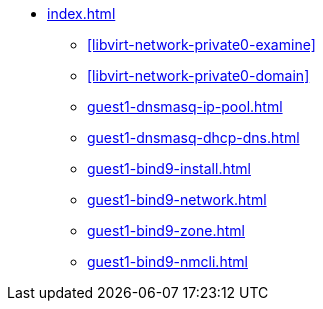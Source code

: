 * xref:index.adoc[]
** xref:libvirt-network-private0-examine[]
** xref:libvirt-network-private0-domain[]
** xref:guest1-dnsmasq-ip-pool.adoc[]
** xref:guest1-dnsmasq-dhcp-dns.adoc[]
** xref:guest1-bind9-install.adoc[]
** xref:guest1-bind9-network.adoc[]
** xref:guest1-bind9-zone.adoc[]
** xref:guest1-bind9-nmcli.adoc[]

